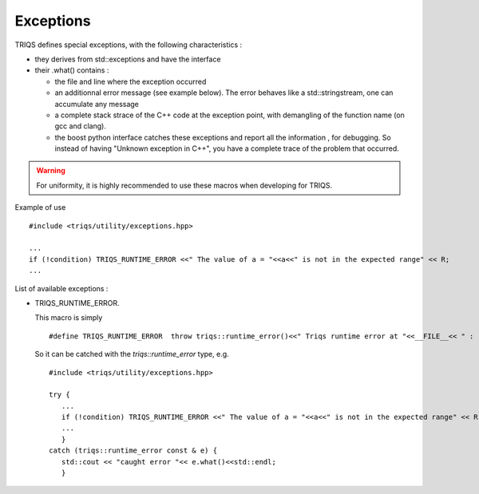 
.. highlight:: c

.. _util_exceptions:

Exceptions
=============================


TRIQS defines special exceptions, with the following characteristics :

* they derives from std::exceptions and have the interface
* their .what() contains : 

  * the file and line where the exception occurred
  * an additionnal error message (see example below). The error behaves like a std::stringstream, 
    one can accumulate any message
  * a complete stack strace of the C++ code at the exception point, with demangling of the function name (on gcc and clang).
  * the boost python interface catches these exceptions and report all the information , for debugging.
    So instead of having "Unknown exception in C++", you have a complete trace of the problem that occurred.

.. warning::
  
   For uniformity, it is highly recommended to use these macros when developing for TRIQS.

Example of use ::

  #include <triqs/utility/exceptions.hpp>
  
  ...
  if (!condition) TRIQS_RUNTIME_ERROR <<" The value of a = "<<a<<" is not in the expected range" << R;
  ...
 
List of available exceptions : 

* TRIQS_RUNTIME_ERROR. 

  This macro is simply ::

   #define TRIQS_RUNTIME_ERROR  throw triqs::runtime_error()<<" Triqs runtime error at "<<__FILE__<< " : "<<__LINE__<<"\n\n Trace is :\n\n"<<triqs::utility::stack_trace()<<"\n"

  So it can be catched with the `triqs::runtime_error` type, e.g. ::

   #include <triqs/utility/exceptions.hpp>
   
   try { 
      ...
      if (!condition) TRIQS_RUNTIME_ERROR <<" The value of a = "<<a<<" is not in the expected range" << R;
      ...
      }
   catch (triqs::runtime_error const & e) { 
      std::cout << "caught error "<< e.what()<<std::endl;
      }



